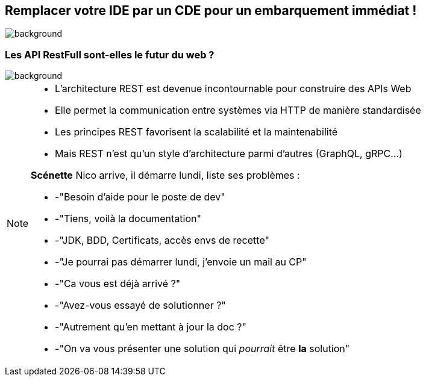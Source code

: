 [%notitle]
== Remplacer votre IDE par un CDE pour un embarquement immédiat !

image::images/main_background.png[background, size=fill]

[.transparency]
=== Les API RestFull sont-elles le futur du web ?
image::images/main_background.png[background, size=fill]

[NOTE.speaker]
--
* L'architecture REST est devenue incontournable pour construire des APIs Web
* Elle permet la communication entre systèmes via HTTP de manière standardisée
* Les principes REST favorisent la scalabilité et la maintenabilité
* Mais REST n'est qu'un style d'architecture parmi d'autres (GraphQL, gRPC...)

**Scénette**
Nico arrive, il démarre lundi, liste ses problèmes :

* -"Besoin d'aide pour le poste de dev"
* -"Tiens, voilà la documentation" 
* -"JDK, BDD, Certificats, accès envs de recette"
* -"Je pourrai pas démarrer lundi, j'envoie un mail au CP"
* -"Ca vous est déjà arrivé ?"
* -"Avez-vous essayé de solutionner ?"
* -"Autrement qu'en mettant à jour la doc ?"
* -"On va vous présenter une solution qui _pourrait_ être *la* solution"
--